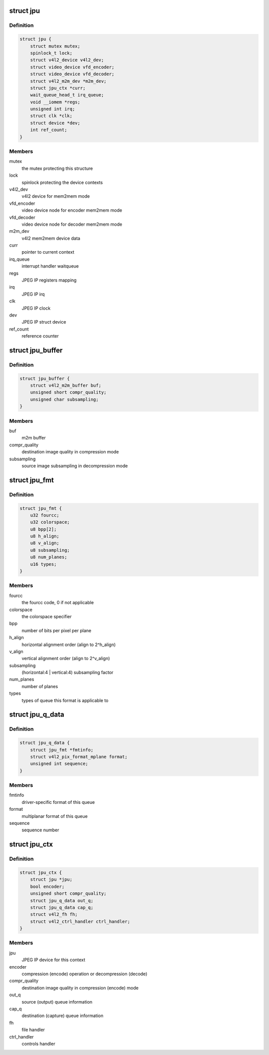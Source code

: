 .. -*- coding: utf-8; mode: rst -*-
.. src-file: drivers/media/platform/rcar_jpu.c

.. _`jpu`:

struct jpu
==========

.. c:type:: struct jpu

    JPEG IP abstraction

.. _`jpu.definition`:

Definition
----------

.. code-block:: c

    struct jpu {
        struct mutex mutex;
        spinlock_t lock;
        struct v4l2_device v4l2_dev;
        struct video_device vfd_encoder;
        struct video_device vfd_decoder;
        struct v4l2_m2m_dev *m2m_dev;
        struct jpu_ctx *curr;
        wait_queue_head_t irq_queue;
        void __iomem *regs;
        unsigned int irq;
        struct clk *clk;
        struct device *dev;
        int ref_count;
    }

.. _`jpu.members`:

Members
-------

mutex
    the mutex protecting this structure

lock
    spinlock protecting the device contexts

v4l2_dev
    v4l2 device for mem2mem mode

vfd_encoder
    video device node for encoder mem2mem mode

vfd_decoder
    video device node for decoder mem2mem mode

m2m_dev
    v4l2 mem2mem device data

curr
    pointer to current context

irq_queue
    interrupt handler waitqueue

regs
    JPEG IP registers mapping

irq
    JPEG IP irq

clk
    JPEG IP clock

dev
    JPEG IP struct device

ref_count
    reference counter

.. _`jpu_buffer`:

struct jpu_buffer
=================

.. c:type:: struct jpu_buffer

    driver's specific video buffer

.. _`jpu_buffer.definition`:

Definition
----------

.. code-block:: c

    struct jpu_buffer {
        struct v4l2_m2m_buffer buf;
        unsigned short compr_quality;
        unsigned char subsampling;
    }

.. _`jpu_buffer.members`:

Members
-------

buf
    m2m buffer

compr_quality
    destination image quality in compression mode

subsampling
    source image subsampling in decompression mode

.. _`jpu_fmt`:

struct jpu_fmt
==============

.. c:type:: struct jpu_fmt

    driver's internal format data

.. _`jpu_fmt.definition`:

Definition
----------

.. code-block:: c

    struct jpu_fmt {
        u32 fourcc;
        u32 colorspace;
        u8 bpp[2];
        u8 h_align;
        u8 v_align;
        u8 subsampling;
        u8 num_planes;
        u16 types;
    }

.. _`jpu_fmt.members`:

Members
-------

fourcc
    the fourcc code, 0 if not applicable

colorspace
    the colorspace specifier

bpp
    number of bits per pixel per plane

h_align
    horizontal alignment order (align to 2^h_align)

v_align
    vertical alignment order (align to 2^v_align)

subsampling
    (horizontal:4 \| vertical:4) subsampling factor

num_planes
    number of planes

types
    types of queue this format is applicable to

.. _`jpu_q_data`:

struct jpu_q_data
=================

.. c:type:: struct jpu_q_data

    parameters of one queue

.. _`jpu_q_data.definition`:

Definition
----------

.. code-block:: c

    struct jpu_q_data {
        struct jpu_fmt *fmtinfo;
        struct v4l2_pix_format_mplane format;
        unsigned int sequence;
    }

.. _`jpu_q_data.members`:

Members
-------

fmtinfo
    driver-specific format of this queue

format
    multiplanar format of this queue

sequence
    sequence number

.. _`jpu_ctx`:

struct jpu_ctx
==============

.. c:type:: struct jpu_ctx

    the device context data

.. _`jpu_ctx.definition`:

Definition
----------

.. code-block:: c

    struct jpu_ctx {
        struct jpu *jpu;
        bool encoder;
        unsigned short compr_quality;
        struct jpu_q_data out_q;
        struct jpu_q_data cap_q;
        struct v4l2_fh fh;
        struct v4l2_ctrl_handler ctrl_handler;
    }

.. _`jpu_ctx.members`:

Members
-------

jpu
    JPEG IP device for this context

encoder
    compression (encode) operation or decompression (decode)

compr_quality
    destination image quality in compression (encode) mode

out_q
    source (output) queue information

cap_q
    destination (capture) queue information

fh
    file handler

ctrl_handler
    controls handler

.. This file was automatic generated / don't edit.

